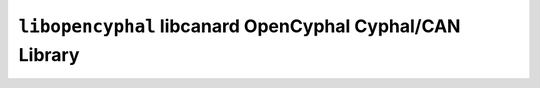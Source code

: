 =========================================================
``libopencyphal`` libcanard OpenCyphal Cyphal/CAN Library
=========================================================
